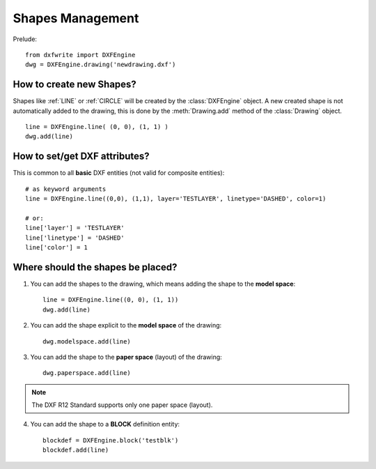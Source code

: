 Shapes Management
=================

Prelude::

    from dxfwrite import DXFEngine
    dwg = DXFEngine.drawing('newdrawing.dxf')

How to create new Shapes?
-------------------------

Shapes like :ref:`LINE` or :ref:`CIRCLE`
will be created by the :class:`DXFEngine` object. A new created
shape is not automatically added to the drawing, this is done by the
:meth:`Drawing.add` method of the :class:`Drawing` object.

::

    line = DXFEngine.line( (0, 0), (1, 1) )
    dwg.add(line)

.. seealso:: :class:`DXFEngine` for available entities

How to set/get DXF attributes?
------------------------------

This is common to all **basic** DXF entities (not valid for composite entities)::

    # as keyword arguments
    line = DXFEngine.line((0,0), (1,1), layer='TESTLAYER', linetype='DASHED', color=1)

    # or:
    line['layer'] = 'TESTLAYER'
    line['linetype'] = 'DASHED'
    line['color'] = 1

Where should the shapes be placed?
----------------------------------

1. You can add the shapes to the drawing, which means adding the shape to the **model space**::

    line = DXFEngine.line((0, 0), (1, 1))
    dwg.add(line)

2. You can add the shape explicit to the **model space** of the drawing::

    dwg.modelspace.add(line)

3. You can add the shape to the **paper space** (layout) of the drawing::

    dwg.paperspace.add(line)

.. note:: The DXF R12 Standard supports only one paper space (layout).

4. You can add the shape to a **BLOCK** definition entity::

    blockdef = DXFEngine.block('testblk')
    blockdef.add(line)

